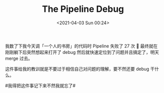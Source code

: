 #+TITLE: The Pipeline Debug
#+DATE: <2021-04-03 Sun 00:24>

我数了下我今天调「一个人的书房」的代码时 Pipeline 失败了 27 次 🐶 最终就在刚刚躺下后突然想起来打开了 debug 然后就快速定位到了问题并且搞定了，明天 merge 过去。

这件事给我的教训就是不要过于相信自己对问题的理解，要不然还要 debug 干什么。

#我得把这件事记下来不然我就忘了# ​​​